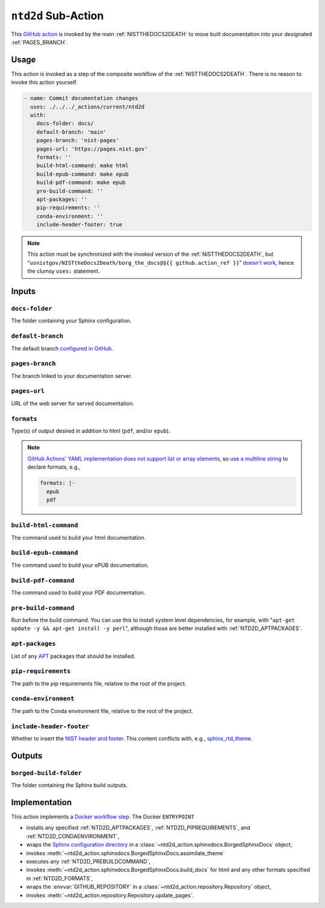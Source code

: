 .. _NTD2D:

``ntd2d`` Sub-Action
===========================

This `GitHub action <https://docs.github.com/en/actions>`_ is invoked by
the main :ref:`NISTTHEDOCS2DEATH` to move built documentation into your
designated :ref:`PAGES_BRANCH`.

Usage
-----

This action is invoked as a step of the composite workflow of the
:ref:`NISTTHEDOCS2DEATH`.  There is no reason to invoke this action
yourself.

.. code-block:: yaml

    - name: Commit documentation changes
      uses: ./../../_actions/current/ntd2d
      with:
        docs-folder: docs/
        default-branch: 'main'
        pages-branch: 'nist-pages'
        pages-url: 'https://pages.nist.gov'
        formats: ''
        build-html-command: make html
        build-epub-command: make epub
        build-pdf-command: make epub
        pre-build-command: ''
        apt-packages: ''
        pip-requirements: ''
        conda-environment: ''
        include-header-footer: true

.. note::

   This action must be synchronized with the invoked version of the
   :ref:`NISTTHEDOCS2DEATH`, but
   "``usnistgov/NISTtheDocs2Death/borg_the_docs@${{ github.action_ref }}``"
   `doesn't work
   <https://github.com/orgs/community/discussions/41927#discussioncomment-4605881>`_,
   hence the clumsy ``uses:`` statement.

Inputs
------

``docs-folder``
~~~~~~~~~~~~~~~

The folder containing your Sphinx configuration.

.. _NTD2D_DEFAULT-BRANCH:

``default-branch``
~~~~~~~~~~~~~~~~~~

The default branch `configured in GitHub
<https://docs.github.com/en/repositories/configuring-branches-and-merges-in-your-repository/managing-branches-in-your-repository/changing-the-default-branch>`_.

.. _NTD2D_PAGES-BRANCH:

``pages-branch``
~~~~~~~~~~~~~~~~

The branch linked to your documentation server.

.. _NTD2D_PAGES-URL:

``pages-url``
~~~~~~~~~~~~~

URL of the web server for served documentation.

.. _NTD2D_FORMATS:

``formats``
~~~~~~~~~~~

Type(s) of output desired in addition to html (``pdf``, and/or ``epub``).

.. note::

   `GitHub Actions' YAML implementation does not support list or array elements
   <https://github.com/actions/toolkit/issues/184>`_, so
   `use a multiline string
   <https://stackoverflow.com/questions/75420197/how-to-use-array-input-for-a-custom-github-actions>`_
   to declare formats, e.g.,

   .. code-block:: yaml

             formats: |-
               epub
               pdf


``build-html-command``
~~~~~~~~~~~~~~~~~~~~~~

The command used to build your html documentation.

``build-epub-command``
~~~~~~~~~~~~~~~~~~~~~~

The command used to build your ePUB documentation.

``build-pdf-command``
~~~~~~~~~~~~~~~~~~~~~

The command used to build your PDF documentation.

.. _NTD2D_PREBUILDCOMMAND:

``pre-build-command``
~~~~~~~~~~~~~~~~~~~~~

Run before the build command.  You can use this to install
system level dependencies, for example, with "``apt-get update -y && apt-get
install -y perl``", although those are better installed with
:ref:`NTD2D_APTPACKAGES`.

.. _NTD2D_APTPACKAGES:

``apt-packages``
~~~~~~~~~~~~~~~~~~~~

List of any `APT <https://en.wikipedia.org/wiki/APT_(software)>`_ packages
that should be installed.

.. _NTD2D_PIPREQUIREMENTS:

``pip-requirements``
~~~~~~~~~~~~~~~~~~~~

The path to the pip requirements file, relative to the root of the project.

.. _NTD2D_CONDAENVIRONMENT:

``conda-environment``
~~~~~~~~~~~~~~~~~~~~~

The path to the Conda environment file, relative to the root of the
project.

``include-header-footer``
~~~~~~~~~~~~~~~~~~~~~~~~~

Whether to insert the
`NIST header and footer <https://pages.nist.gov/nist-header-footer>`_.
This content conflicts with, e.g.,
`sphinx_rtd_theme <https://sphinx-rtd-theme.readthedocs.io/>`_.


Outputs
-------

``borged-build-folder``
~~~~~~~~~~~~~~~~~~~~~~~

The folder containing the Sphinx build outputs.


Implementation
--------------

This action implements a `Docker workflow step
<https://docs.github.com/en/actions/creating-actions/creating-a-docker-container-action>`_.
The Docker ``ENTRYPOINT``

- installs any specified :ref:`NTD2D_APTPACKAGES`, :ref:`NTD2D_PIPREQUIREMENTS`,
  and :ref:`NTD2D_CONDAENVIRONMENT`,
- wraps the `Sphinx configuration directory
  <https://www.sphinx-doc.org/en/master/usage/configuration.html>`_ in a
  :class:`~ntd2d_action.sphinxdocs.BorgedSphinxDocs` object,
- invokes
  :meth:`~ntd2d_action.sphinxdocs.BorgedSphinxDocs.assimilate_theme`
- executes any :ref:`NTD2D_PREBUILDCOMMAND`,
- invokes
  :meth:`~ntd2d_action.sphinxdocs.BorgedSphinxDocs.build_docs` for
  html and any other formats specified in :ref:`NTD2D_FORMATS`,
- wraps the
  :envvar:`GITHUB_REPOSITORY` in a
  :class:`~ntd2d_action.repository.Repository` object,
- invokes
  :meth:`~ntd2d_action.repository.Repository.update_pages`.
